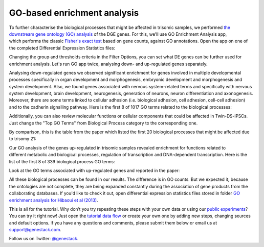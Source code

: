 GO-based enrichment analysis
****************************

To further characterise the biological processes that might be affected
in trisomic samples, we performed `the downstream gene ontology (GO)
analysis`_ of the DGE genes. For this, we'll use GO Enrichment Analysis app,
which performs the classic `Fisher's exact test`_ based on gene counts,
against GO annotations. Open the app on one of the completed Differential
Expression Statistics files:

.. _the downstream gene ontology (GO) analysis: http://geneontology.org/
.. _Fisher's exact test: https://en.wikipedia.org/wiki/Fisher%27s_exact_test
.. youtube:: https://www.youtube.com/watch?v=-RalDy631wk

Changing the group and thresholds criteria in the Filter Options, you can set
what DE genes can be further used for enrichment analysis. Let's run GO app
twice, analysing down- and up-regulated genes separately.

|DGE_GO_filters|

Analysing down-regulated genes we observed significant enrichment for genes
involved in multiple developmental processes specifically in organ development
and morphogenesis, embryonic development and morphogenesis and system
development. Also, we found genes associated with nervous system-related
terms and specifically with nervous system development, brain development,
neurogenesis, generation of neurons, neuron differentiation and axonogenesis.
Moreover, there are some terms linked to cellular adhesion (i.e. biological
adhesion, cell adhesion, cell-cell adhesion) and to the cadherin signalling
pathway. Here is the first 8 of 1017 GO terms related to the biological
processes:

|DGE_down_DGE_genes_GO_terms|

Additionally, you can also review molecular functions or cellular components
that could be affected in Twin-DS-iPSCs. Just change the "Top GO Terms" from
Biological Process category to the corresponding one.

By comparison, this is the table from the paper which listed the first 20
biological processes that might be affected due to trisomy 21:

|DGE_down_paper|

Our GO analysis of the genes up-regulated in trisomic samples revealed
enrichment for functions related to different metabolic and biological
processes, regulation of transcription and DNA-dependent transcription. Here
is the list of the first 8 of 339 biological process GO terms:

|DGE_up_regulated_genes_GO_terms|

Look at the GO terms associated with up-regulated genes and reported in the
paper:

|DGE_up_paper|

All these biological processes can be found in our results. The difference
is in GO counts. But we expected it, because the ontologies are not complete,
they are being expanded constantly during the association of gene products
from the collaborating databases. If you'd like to check it out, open
differential expression statistics files stored in folder `GO enrichment
analysis for Hibaoui et al (2013)`_.

.. _GO enrichment analysis for Hibaoui et al (2013): https://platform.genestack.org/endpoint/application/run/genestack/filebrowser?a=GSF967843&action=viewFile

This is all for the tutorial. Why don’t you try repeating these steps with
your own data or using our `public experiments`_? You can try it right now!
Just open the `tutorial data flow`_ or create your own one by adding new
steps, changing sources and default options. If you have any questions and
comments, please submit them below or email us at `support@genestack.com`_.

.. _public experiments: https://platform.genestack.org/endpoint/application/run/genestack/filebrowser?a=GSF070886&action=viewFile
.. _tutorial data flow: https://platform.genestack.org/endpoint/application/run/genestack/dataflowrunner?a=GSF968015&action=createFromSources
.. _support@genestack.com: support@genestack.com

Follow us on Twitter: `@genestack <https://twitter.com/genestack>`__.

.. |DGE_GO_filters| image:: images/DGE_GO_filters.png
.. |DGE_down_DGE_genes_GO_terms| image:: images/DGE_down_DGE_genes_GO_terms.png
.. |DGE_down_paper| image:: images/DGE_down_paper.png
.. |DGE_up_regulated_genes_GO_terms| image:: images/DGE_up_regulated_genes_GO_terms.png
.. |DGE_up_paper| image:: images/DGE_up_paper.png
